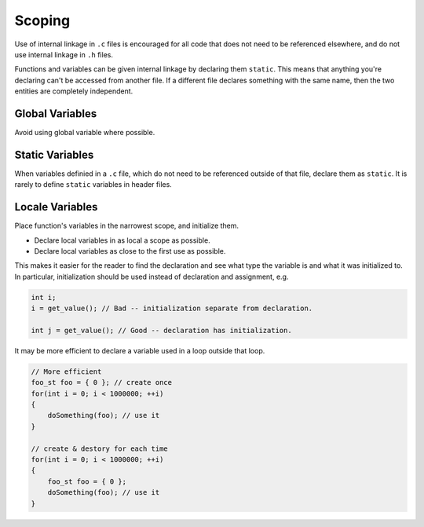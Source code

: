 Scoping
===============================================================================

Use of internal linkage in ``.c`` files is encouraged for all code
that does not need to be referenced elsewhere, and do not use internal
linkage in ``.h`` files.

Functions and variables can be given internal linkage by declaring them ``static``.
This means that anything you're declaring can't be accessed from another file.
If a different file declares something with the same name, then the two entities
are completely independent.

.. _c_scope_global_variables:

Global Variables
-------------------------------------------------------------------------------
Avoid using global variable where possible.

.. _c_scope_static_variables:

Static Variables
-------------------------------------------------------------------------------
When variables definied in a ``.c`` file, which do not need to be referenced
outside of that file, declare them as ``static``. It is rarely to define
``static`` variables in header files.

.. _c_scope_local_variables:

Locale Variables
-------------------------------------------------------------------------------
Place function's variables in the narrowest scope, and initialize them.

- Declare local variables in as local a scope as possible.
- Declare local variables as close to the first use as possible.

This makes it easier for the reader to find the declaration and see what type the variable is and
what it was initialized to. In particular, initialization should be used instead of declaration
and assignment, e.g.

.. code-block:: c

    int i;
    i = get_value(); // Bad -- initialization separate from declaration.

    int j = get_value(); // Good -- declaration has initialization.

It may be more efficient to declare a variable used in a loop outside that loop.

.. code-block:: c

    // More efficient
    foo_st foo = { 0 }; // create once
    for(int i = 0; i < 1000000; ++i)
    {
        doSomething(foo); // use it
    }

    // create & destory for each time
    for(int i = 0; i < 1000000; ++i)
    {
        foo_st foo = { 0 };
        doSomething(foo); // use it
    }
